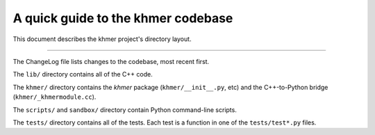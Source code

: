A quick guide to the khmer codebase
===================================

This document describes the khmer project's directory layout.

----

The ChangeLog file lists changes to the codebase, most recent first.

The ``lib/`` directory contains all of the C++ code.

The ``khmer/`` directory contains the `khmer` package (``khmer/__init__.py``,
etc) and the C++-to-Python bridge (``khmer/_khmermodule.cc``).

The ``scripts/`` and ``sandbox/`` directory contain Python command-line scripts.

The ``tests/`` directory contains all of the tests.  Each test is a function in
one of the ``tests/test*.py`` files.
